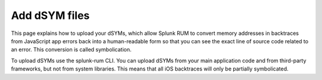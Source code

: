 .. _add-dsym-files:

*********************************************************************
Add dSYM files
*********************************************************************


.. meta::
    :description: PLACEHOLDER.



This page explains how to upload your dSYMs, which allow Splunk RUM to convert memory addresses in backtraces from JavaScript app errors back into a human-readable form so that you can see the exact line of source code related to an error. This conversion is called symbolication. 

To upload dSYMs use the splunk-rum CLI. You can upload dSYMs from your main application code and from third-party frameworks, but not from system libraries. This means that all iOS backtraces will only be partially symbolicated.